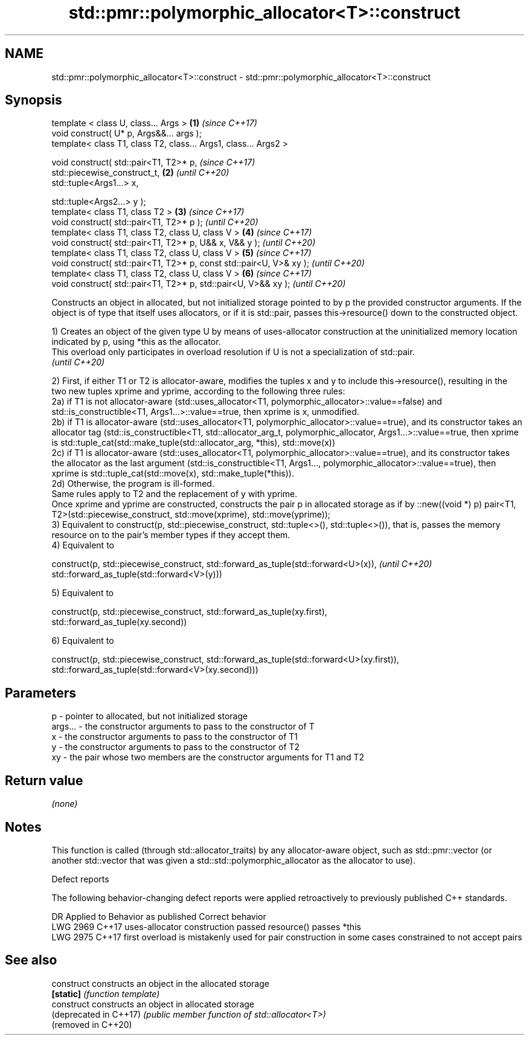 .TH std::pmr::polymorphic_allocator<T>::construct 3 "2020.03.24" "http://cppreference.com" "C++ Standard Libary"
.SH NAME
std::pmr::polymorphic_allocator<T>::construct \- std::pmr::polymorphic_allocator<T>::construct

.SH Synopsis
   template < class U, class... Args >                                \fB(1)\fP \fI(since C++17)\fP
   void construct( U* p, Args&&... args );
   template< class T1, class T2, class... Args1, class... Args2 >

   void construct( std::pair<T1, T2>* p,                                  \fI(since C++17)\fP
   std::piecewise_construct_t,                                        \fB(2)\fP \fI(until C++20)\fP
   std::tuple<Args1...> x,

   std::tuple<Args2...> y );
   template< class T1, class T2 >                                     \fB(3)\fP \fI(since C++17)\fP
   void construct( std::pair<T1, T2>* p );                                \fI(until C++20)\fP
   template< class T1, class T2, class U, class V >                   \fB(4)\fP \fI(since C++17)\fP
   void construct( std::pair<T1, T2>* p, U&& x, V&& y );                  \fI(until C++20)\fP
   template< class T1, class T2, class U, class V >                   \fB(5)\fP \fI(since C++17)\fP
   void construct( std::pair<T1, T2>* p, const std::pair<U, V>& xy );     \fI(until C++20)\fP
   template< class T1, class T2, class U, class V >                   \fB(6)\fP \fI(since C++17)\fP
   void construct( std::pair<T1, T2>* p, std::pair<U, V>&& xy );          \fI(until C++20)\fP

   Constructs an object in allocated, but not initialized storage pointed to by p the provided constructor arguments. If the object is of type that itself uses allocators, or if it is std::pair, passes this->resource() down to the constructed object.

   1) Creates an object of the given type U by means of uses-allocator construction at the uninitialized memory location indicated by p, using *this as the allocator.
   This overload only participates in overload resolution if U is not a specialization of std::pair.
   \fI(until C++20)\fP

   2) First, if either T1 or T2 is allocator-aware, modifies the tuples x and y to include this->resource(), resulting in the two new tuples xprime and yprime, according to the following three rules:
   2a) if T1 is not allocator-aware (std::uses_allocator<T1, polymorphic_allocator>::value==false) and std::is_constructible<T1, Args1...>::value==true, then xprime is x, unmodified.
   2b) if T1 is allocator-aware (std::uses_allocator<T1, polymorphic_allocator>::value==true), and its constructor takes an allocator tag (std::is_constructible<T1, std::allocator_arg_t, polymorphic_allocator, Args1...>::value==true, then xprime is std::tuple_cat(std::make_tuple(std::allocator_arg, *this), std::move(x))
   2c) if T1 is allocator-aware (std::uses_allocator<T1, polymorphic_allocator>::value==true), and its constructor takes the allocator as the last argument (std::is_constructible<T1, Args1..., polymorphic_allocator>::value==true), then xprime is std::tuple_cat(std::move(x), std::make_tuple(*this)).
   2d) Otherwise, the program is ill-formed.
   Same rules apply to T2 and the replacement of y with yprime.
   Once xprime and yprime are constructed, constructs the pair p in allocated storage as if by ::new((void *) p) pair<T1, T2>(std::piecewise_construct, std::move(xprime), std::move(yprime));
   3) Equivalent to construct(p, std::piecewise_construct, std::tuple<>(), std::tuple<>()), that is, passes the memory resource on to the pair's member types if they accept them.
   4) Equivalent to

   construct(p, std::piecewise_construct, std::forward_as_tuple(std::forward<U>(x)),                                                                                                                                                                                                                                              \fI(until C++20)\fP
                                          std::forward_as_tuple(std::forward<V>(y)))

   5) Equivalent to

   construct(p, std::piecewise_construct, std::forward_as_tuple(xy.first),
                                          std::forward_as_tuple(xy.second))

   6) Equivalent to

   construct(p, std::piecewise_construct, std::forward_as_tuple(std::forward<U>(xy.first)),
                                          std::forward_as_tuple(std::forward<V>(xy.second)))

.SH Parameters

   p       - pointer to allocated, but not initialized storage
   args... - the constructor arguments to pass to the constructor of T
   x       - the constructor arguments to pass to the constructor of T1
   y       - the constructor arguments to pass to the constructor of T2
   xy      - the pair whose two members are the constructor arguments for T1 and T2

.SH Return value

   \fI(none)\fP

.SH Notes

   This function is called (through std::allocator_traits) by any allocator-aware object, such as std::pmr::vector (or another std::vector that was given a std::std::polymorphic_allocator as the allocator to use).

  Defect reports

   The following behavior-changing defect reports were applied retroactively to previously published C++ standards.

      DR    Applied to                         Behavior as published                                Correct behavior
   LWG 2969 C++17      uses-allocator construction passed resource()                         passes *this
   LWG 2975 C++17      first overload is mistakenly used for pair construction in some cases constrained to not accept pairs

.SH See also

   construct             constructs an object in the allocated storage
   \fB[static]\fP              \fI(function template)\fP
   construct             constructs an object in allocated storage
   (deprecated in C++17) \fI(public member function of std::allocator<T>)\fP
   (removed in C++20)
